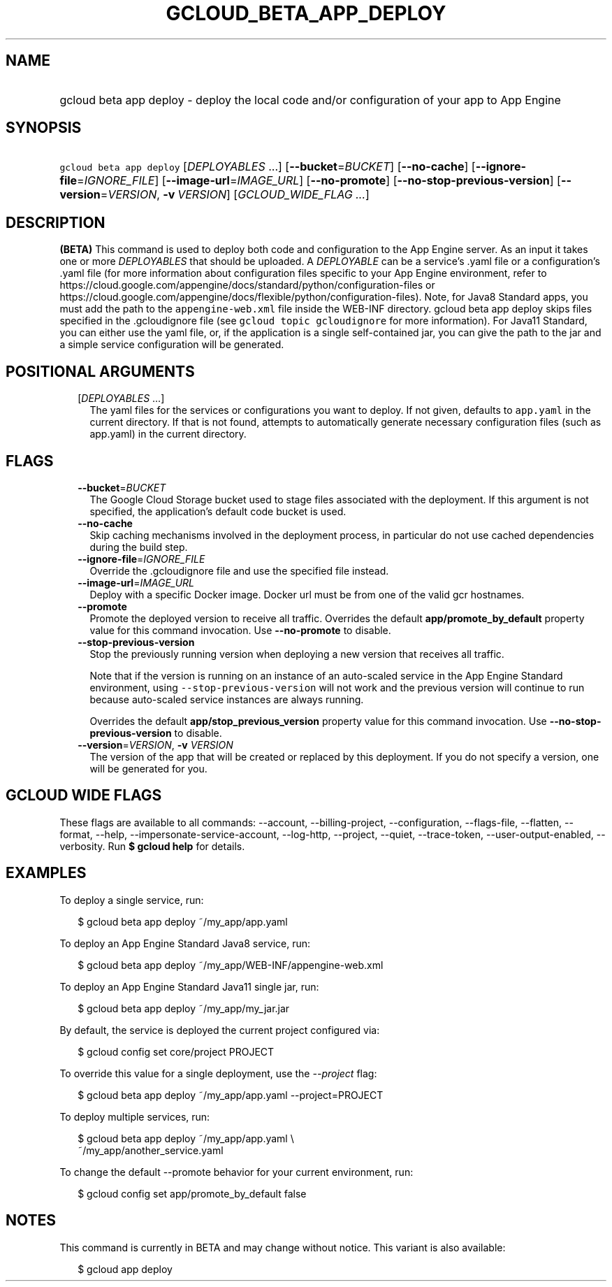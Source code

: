 
.TH "GCLOUD_BETA_APP_DEPLOY" 1



.SH "NAME"
.HP
gcloud beta app deploy \- deploy the local code and/or configuration of your app to App Engine



.SH "SYNOPSIS"
.HP
\f5gcloud beta app deploy\fR [\fIDEPLOYABLES\fR\ ...] [\fB\-\-bucket\fR=\fIBUCKET\fR] [\fB\-\-no\-cache\fR] [\fB\-\-ignore\-file\fR=\fIIGNORE_FILE\fR] [\fB\-\-image\-url\fR=\fIIMAGE_URL\fR] [\fB\-\-no\-promote\fR] [\fB\-\-no\-stop\-previous\-version\fR] [\fB\-\-version\fR=\fIVERSION\fR,\ \fB\-v\fR\ \fIVERSION\fR] [\fIGCLOUD_WIDE_FLAG\ ...\fR]



.SH "DESCRIPTION"

\fB(BETA)\fR This command is used to deploy both code and configuration to the
App Engine server. As an input it takes one or more \f5\fIDEPLOYABLES\fR\fR that
should be uploaded. A \f5\fIDEPLOYABLE\fR\fR can be a service's .yaml file or a
configuration's .yaml file (for more information about configuration files
specific to your App Engine environment, refer to
https://cloud.google.com/appengine/docs/standard/python/configuration\-files or
https://cloud.google.com/appengine/docs/flexible/python/configuration\-files).
Note, for Java8 Standard apps, you must add the path to the
\f5appengine\-web.xml\fR file inside the WEB\-INF directory. gcloud beta app
deploy skips files specified in the .gcloudignore file (see \f5gcloud topic
gcloudignore\fR for more information). For Java11 Standard, you can either use
the yaml file, or, if the application is a single self\-contained jar, you can
give the path to the jar and a simple service configuration will be generated.



.SH "POSITIONAL ARGUMENTS"

.RS 2m
.TP 2m
[\fIDEPLOYABLES\fR ...]
The yaml files for the services or configurations you want to deploy. If not
given, defaults to \f5app.yaml\fR in the current directory. If that is not
found, attempts to automatically generate necessary configuration files (such as
app.yaml) in the current directory.


.RE
.sp

.SH "FLAGS"

.RS 2m
.TP 2m
\fB\-\-bucket\fR=\fIBUCKET\fR
The Google Cloud Storage bucket used to stage files associated with the
deployment. If this argument is not specified, the application's default code
bucket is used.

.TP 2m
\fB\-\-no\-cache\fR
Skip caching mechanisms involved in the deployment process, in particular do not
use cached dependencies during the build step.

.TP 2m
\fB\-\-ignore\-file\fR=\fIIGNORE_FILE\fR
Override the .gcloudignore file and use the specified file instead.

.TP 2m
\fB\-\-image\-url\fR=\fIIMAGE_URL\fR
Deploy with a specific Docker image. Docker url must be from one of the valid
gcr hostnames.

.TP 2m
\fB\-\-promote\fR
Promote the deployed version to receive all traffic. Overrides the default
\fBapp/promote_by_default\fR property value for this command invocation. Use
\fB\-\-no\-promote\fR to disable.

.TP 2m
\fB\-\-stop\-previous\-version\fR
Stop the previously running version when deploying a new version that receives
all traffic.

Note that if the version is running on an instance of an auto\-scaled service in
the App Engine Standard environment, using \f5\-\-stop\-previous\-version\fR
will not work and the previous version will continue to run because auto\-scaled
service instances are always running.

Overrides the default \fBapp/stop_previous_version\fR property value for this
command invocation. Use \fB\-\-no\-stop\-previous\-version\fR to disable.

.TP 2m
\fB\-\-version\fR=\fIVERSION\fR, \fB\-v\fR \fIVERSION\fR
The version of the app that will be created or replaced by this deployment. If
you do not specify a version, one will be generated for you.


.RE
.sp

.SH "GCLOUD WIDE FLAGS"

These flags are available to all commands: \-\-account, \-\-billing\-project,
\-\-configuration, \-\-flags\-file, \-\-flatten, \-\-format, \-\-help,
\-\-impersonate\-service\-account, \-\-log\-http, \-\-project, \-\-quiet,
\-\-trace\-token, \-\-user\-output\-enabled, \-\-verbosity. Run \fB$ gcloud
help\fR for details.



.SH "EXAMPLES"

To deploy a single service, run:

.RS 2m
$ gcloud beta app deploy ~/my_app/app.yaml
.RE

To deploy an App Engine Standard Java8 service, run:

.RS 2m
$ gcloud beta app deploy ~/my_app/WEB\-INF/appengine\-web.xml
.RE

To deploy an App Engine Standard Java11 single jar, run:

.RS 2m
$ gcloud beta app deploy ~/my_app/my_jar.jar
.RE

By default, the service is deployed the current project configured via:

.RS 2m
$ gcloud config set core/project PROJECT
.RE

To override this value for a single deployment, use the \f5\fI\-\-project\fR\fR
flag:

.RS 2m
$ gcloud beta app deploy ~/my_app/app.yaml \-\-project=PROJECT
.RE

To deploy multiple services, run:

.RS 2m
$ gcloud beta app deploy ~/my_app/app.yaml \e
    ~/my_app/another_service.yaml
.RE

To change the default \-\-promote behavior for your current environment, run:

.RS 2m
$ gcloud config set app/promote_by_default false
.RE



.SH "NOTES"

This command is currently in BETA and may change without notice. This variant is
also available:

.RS 2m
$ gcloud app deploy
.RE

